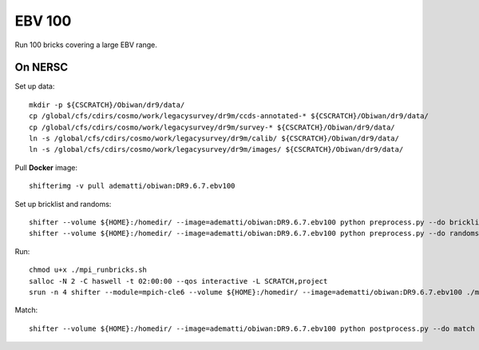 EBV 100
=======

Run 100 bricks covering a large EBV range.

On NERSC
--------

Set up data::

  mkdir -p ${CSCRATCH}/Obiwan/dr9/data/
  cp /global/cfs/cdirs/cosmo/work/legacysurvey/dr9m/ccds-annotated-* ${CSCRATCH}/Obiwan/dr9/data/
  cp /global/cfs/cdirs/cosmo/work/legacysurvey/dr9m/survey-* ${CSCRATCH}/Obiwan/dr9/data/
  ln -s /global/cfs/cdirs/cosmo/work/legacysurvey/dr9m/calib/ ${CSCRATCH}/Obiwan/dr9/data/
  ln -s /global/cfs/cdirs/cosmo/work/legacysurvey/dr9m/images/ ${CSCRATCH}/Obiwan/dr9/data/

Pull **Docker** image::

  shifterimg -v pull adematti/obiwan:DR9.6.7.ebv100

Set up bricklist and randoms::

  shifter --volume ${HOME}:/homedir/ --image=adematti/obiwan:DR9.6.7.ebv100 python preprocess.py --do bricklist
  shifter --volume ${HOME}:/homedir/ --image=adematti/obiwan:DR9.6.7.ebv100 python preprocess.py --do randoms

Run::

  chmod u+x ./mpi_runbricks.sh
  salloc -N 2 -C haswell -t 02:00:00 --qos interactive -L SCRATCH,project
  srun -n 4 shifter --module=mpich-cle6 --volume ${HOME}:/homedir/ --image=adematti/obiwan:DR9.6.7.ebv100 ./mpi_runbricks.sh

Match::

  shifter --volume ${HOME}:/homedir/ --image=adematti/obiwan:DR9.6.7.ebv100 python postprocess.py --do match
